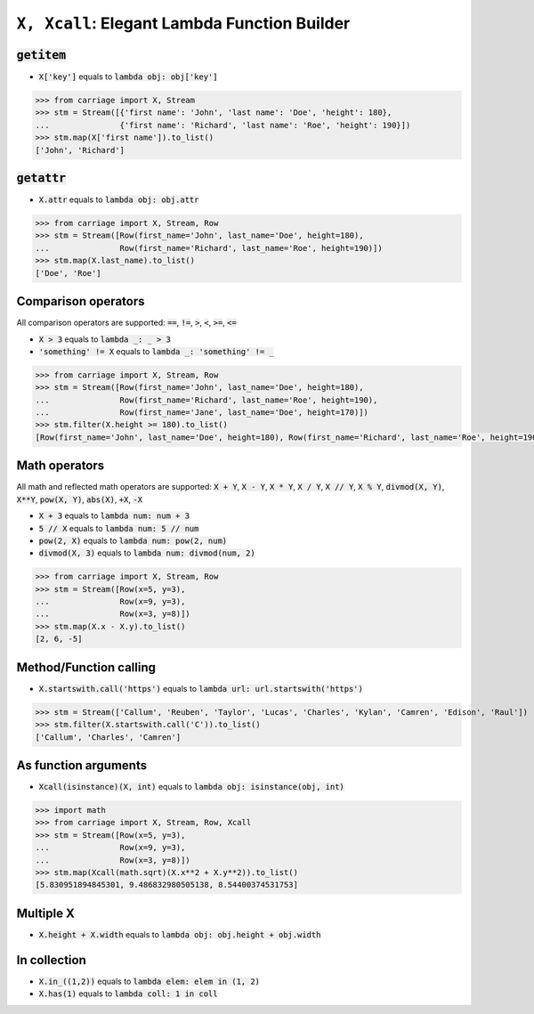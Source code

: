 ``X, Xcall``: Elegant Lambda Function Builder
======================================================


.. role:: py(code)
   :language: python


:code:`getitem`
^^^^^^^^^^^^^^^

- :code:`X['key']` equals to :code:`lambda obj: obj['key']`

.. code:: python

   >>> from carriage import X, Stream
   >>> stm = Stream([{'first name': 'John', 'last name': 'Doe', 'height': 180},
   ...               {'first name': 'Richard', 'last name': 'Roe', 'height': 190}])
   >>> stm.map(X['first name']).to_list()
   ['John', 'Richard']

:code:`getattr`
^^^^^^^^^^^^^^^

- :code:`X.attr` equals to :code:`lambda obj: obj.attr`

.. code:: python

   >>> from carriage import X, Stream, Row
   >>> stm = Stream([Row(first_name='John', last_name='Doe', height=180),
   ...               Row(first_name='Richard', last_name='Roe', height=190)])
   >>> stm.map(X.last_name).to_list()
   ['Doe', 'Roe']
   
Comparison operators
^^^^^^^^^^^^^^^^^^^^

All comparison operators are supported: :code:`==`,  :code:`!=`,  :code:`>`,  :code:`<`, :code:`>=`,  :code:`<=`

- :code:`X > 3` equals to :code:`lambda _: _ > 3`
- :code:`'something' != X` equals to :code:`lambda _: 'something' != _`

.. code:: python

   >>> from carriage import X, Stream, Row
   >>> stm = Stream([Row(first_name='John', last_name='Doe', height=180),
   ...               Row(first_name='Richard', last_name='Roe', height=190),
   ...               Row(first_name='Jane', last_name='Doe', height=170)])
   >>> stm.filter(X.height >= 180).to_list()
   [Row(first_name='John', last_name='Doe', height=180), Row(first_name='Richard', last_name='Roe', height=190)]

   
Math operators
^^^^^^^^^^^^^^

All math and reflected math operators are supported: :code:`X + Y`,  :code:`X - Y`,  :code:`X * Y`,  :code:`X / Y`, :code:`X // Y`,  :code:`X % Y`, :code:`divmod(X, Y)`, :code:`X**Y`, :code:`pow(X, Y)`, :code:`abs(X)`, :code:`+X`, :code:`-X`


- :code:`X + 3` equals to :code:`lambda num: num + 3`
- :code:`5 // X` equals to :code:`lambda num: 5 // num`
- :code:`pow(2, X)` equals to :code:`lambda num: pow(2, num)`
- :code:`divmod(X, 3)` equals to :code:`lambda num: divmod(num, 2)`


.. code:: python

   >>> from carriage import X, Stream, Row
   >>> stm = Stream([Row(x=5, y=3),
   ...               Row(x=9, y=3),
   ...               Row(x=3, y=8)])
   >>> stm.map(X.x - X.y).to_list()
   [2, 6, -5]
   
Method/Function calling
^^^^^^^^^^^^^^^^^^^^^^^

- :code:`X.startswith.call('https')` equals to :code:`lambda url: url.startswith('https')`

>>> stm = Stream(['Callum', 'Reuben', 'Taylor', 'Lucas', 'Charles', 'Kylan', 'Camren', 'Edison', 'Raul'])
>>> stm.filter(X.startswith.call('C')).to_list()
['Callum', 'Charles', 'Camren']


As function arguments
^^^^^^^^^^^^^^^^^^^^^

- :code:`Xcall(isinstance)(X, int)` equals to :code:`lambda obj: isinstance(obj, int)`

>>> import math
>>> from carriage import X, Stream, Row, Xcall
>>> stm = Stream([Row(x=5, y=3),
...               Row(x=9, y=3),
...               Row(x=3, y=8)])
>>> stm.map(Xcall(math.sqrt)(X.x**2 + X.y**2)).to_list()
[5.830951894845301, 9.486832980505138, 8.54400374531753]


Multiple X
^^^^^^^^^^

- :code:`X.height + X.width` equals to :code:`lambda obj: obj.height + obj.width`



In collection
^^^^^^^^^^^^^

- :code:`X.in_((1,2))` equals to :code:`lambda elem: elem in (1, 2)`
- :code:`X.has(1)` equals to :code:`lambda coll: 1 in coll` 

